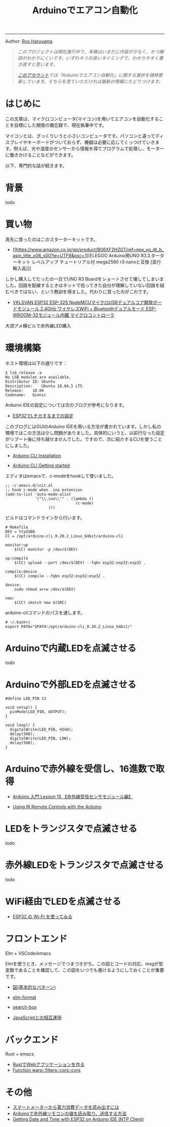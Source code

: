 #+HTML_HEAD: <link rel="stylesheet" type="text/css" href="style.css" />
#+options: num:nil 
#+options: html-postamble:nil

#+title: Arduinoでエアコン自動化

-----

#+begin_center
Author:  [[https://rharuyama.github.io/][Ryo Haruyama]]
#+end_center

#+begin_quote
/このプロジェクトは現在進行中で、本稿はいまだに内容が少なく、かつ解説がわかりにくいです。いずれキリの良いタイミングで、わかりやすく書き直すと思います。/

/[[https://twitter.com/tsnghsi0402][このアカウント]]では「Arduinoでエアコン自動化」に関する進捗を随時更新しています。そちらを見ていただければ最新の情報にたどりつけます。/
#+end_quote

* はじめに
この文章は、マイクロコンピュータ(マイコン)を用いてエアコンを自動化することを目標にした開発の備忘録で、現在執筆中です。

マイコンとは、ざっくりいうと小さいコンピュータです。パソコンと違ってディスプレイやキーボードがついておらず、機器は必要に応じてくっつけていきます。例えば、光や温度のセンサーから情報を得てプログラムで処理し、モーターに働きかけることなどができます。

以下、専門的な話が続きます。

* 背景
todo

* 買い物
真先に買ったのはこのスターターキットです。

- [[https://www.amazon.co.jp/gp/product/B06XF2HZGT/ref=ppx_yo_dt_b_asin_title_o06_s00?ie=UTF8&psc=1][ELEGOO Arduino用UNO R3スターターキット レベルアップ チュートリアル付 mega2560 r3 nanoと互換 [並行輸入品]​]]

しかし購入してたったの一日でUNO R3 Boardをショートさせて壊してしまいました。回路を配線するときはネットで拾ってきた自分が理解していない回路を組むべきではない、という教訓を得ました。代わりに買ったのがこれです。
  
- [[https://www.amazon.co.jp/gp/product/B086WWNP9Y/ref=ppx_yo_dt_b_asin_title_o03_s00?ie=UTF8&psc=1][VKLSVAN ESP32 ESP-32S NodeMCUマイクロUSBデュアルコア開発ボードモジュール 2.4GHz ワイヤレスWiFi + Bluetoothデュアルモード ESP-WROOM-32モジュール内臓 マイクロコントローラ]]

大須アメ横ビルで赤外線LED購入

* 環境構築
ホスト環境は以下の通りです：
#+begin_src
$ lsb_release -a
No LSB modules are available.
Distributor ID:	Ubuntu
Description:	Ubuntu 18.04.5 LTS
Release:	18.04
Codename:	bionic
#+end_src

Arduino IDEの設定については次のブログが参考になります。

- [[https://101010.fun/iot/esp32-blink-led.html][ESP32でLチカするまでの設定]]

このブログにはGUIのArduino IDEを用いる方法が書かれています。しかし私の環境ではこの方法は少し問題がありました。具体的にいうと、以前行なった設定がリブート後に持ち越せませんでした。ですので、次に紹介するCLIを使うことにしました。

- [[https://arduino.github.io/arduino-cli/0.21/installation/][Arduino CLI Installation]]

- [[https://arduino.github.io/arduino-cli/0.21/getting-started/][Arduino CLI Getting started]]

エディタはemacsで、c-modeをhookして使いました。

#+begin_src
;; ~/.emacs.d/init.el
;; hook c-mode when .ino extension
(add-to-list 'auto-mode-alist
             '("\\.ino\\'" . (lambda ()   
                               (c-mode)
			       )))
#+end_src

ビルドはコマンドラインから行います。

#+begin_src
# Makefile
DEV = ttyUSB0
CC = /opt/arduino-cli_0.20.2_Linux_64bit/arduino-cli

monitor:up
	$(CC) monitor -p /dev/$(DEV)

up:compile
	$(CC) upload --port /dev/$(DEV) --fqbn esp32:esp32:esp32 .

compile:device
	$(CC) compile --fqbn esp32:esp32:esp32 .

device:
	sudo chmod a+rw /dev/$(DEV)

new:
	$(CC) sketch new $(SRC)
#+end_src

arduino-cliコマンドのパスを通します。

#+begin_src
# ~/.bashrc
export PATH="$PATH:/opt/arduino-cli_0.20.2_Linux_64bit/"
#+end_src

* Arduinoで内蔵LEDを点滅させる
todo
* Arduinoで外部LEDを点滅させる
#+begin_src
#define LED_PIN 13

void setup() {
  pinMode(LED_PIN, OUTPUT);
}

void loop() {
  digitalWrite(LED_PIN, HIGH);
  delay(500);
  digitalWrite(LED_PIN, LOW);
  delay(500);
}
#+end_src

[[./images-a/led.jpg]]

[[./images-a/circuit.jpg]]

* Arduinoで赤外線を受信し、16進数で取得
- [[https://omoroya.com/arduino-lesson15/][Arduino 入門 Lesson 15 【赤外線受信センサモジュール編】]]
  
- [[https://www.youtube.com/watch?v=8E3ltjnbV0c][Using IR Remote Controls with the Arduino]]

* LEDをトランジスタで点滅させる
todo

* 赤外線LEDをトランジスタで点滅させる
todo

* WiFi経由でLEDを点滅させる
- [[https://shinog.jp/computer/arduino/esp32-%E3%81%AE-wi-fi-%E3%82%92%E4%BD%BF%E3%81%A3%E3%81%A6%E3%81%BF%E3%82%8B/][ESP32 の Wi-Fi を使ってみる]]

* フロントエンド
Elm + VSCode/emacs

Elmを使うとき、メッセージでつまづきがち。この図とコードの対応、msgが型変数であることを確認して、この図をいつでも書けるようにしておくことが重要です。

- [[https://guide.elm-lang.jp/architecture/][図(基本的なパターン)]]

- [[https://github.com/avh4/elm-format][elm-format]]
- [[https://github.com/jinjor/elm-book/tree/master/3_7_search-box][search-box]]
- [[https://guide.elm-lang.jp/interop/][JavaScriptとの相互運用]]

* バックエンド
Rust + emacs

- [[https://caddi.tech/archives/416][RustでWebアプリケーションを作る]]
- [[https://docs.rs/warp/0.1.16/warp/filters/cors/fn.cors.html][Function warp::filters::cors::cors]]

* その他
- [[https://peer2.net/sjdojo/?p=11901][スマートメーターから電力消費データを読み出すには]]
- [[https://asukiaaa.blogspot.com/2018/05/arduino.html][Arduinoで赤外線リモコンの値を読み取り、送信する方法]]
- [[https://randomnerdtutorials.com/esp32-ntp-client-date-time-arduino-ide/][Getting Date and Time with ESP32 on Arduino IDE (NTP Client)]]
